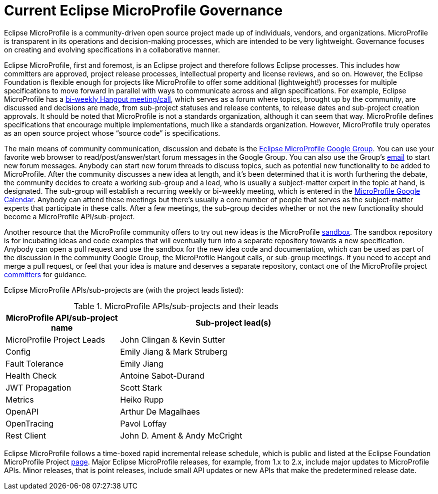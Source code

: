 = Current Eclipse MicroProfile Governance

Eclipse MicroProfile is a community-driven open source project made up of individuals, vendors, and organizations. MicroProfile is transparent in its operations and decision-making processes, which are intended to be very lightweight. Governance focuses on creating and evolving specifications in a collaborative manner.

Eclipse MicroProfile, first and foremost, is an Eclipse project and therefore follows Eclipse processes. This includes how committers are approved, project release processes, intellectual property and license reviews, and so on. However, the Eclipse Foundation is flexible enough for projects like MicroProfile to offer some additional (lightweight!) processes for multiple specifications to move forward in parallel with ways to communicate across and align specifications. For example, Eclipse MicroProfile has a link:https://www.youtube.com/channel/UC_Uqc8MYFDoCItFIGheMD_w[bi-weekly Hangout meeting/call], which serves as a forum where topics, brought up by the community, are discussed and decisions are made, from sub-project statuses and release contents, to release dates and sub-project creation approvals. It should be noted that MicroProfile is not a standards organization, although it can seem that way. MicroProfile defines specifications that encourage multiple implementations, much like a standards organization. However, MicroProfile truly operates as an open source project whose “source code” is specifications.

The main means of community communication, discussion and debate is the link:https://groups.google.com/forum/#!forum/microprofile[Eclipse MicroProfile Google Group]. You can use your favorite web browser to read/post/answer/start forum messages in the Google Group. You can also use the Group's mailto:microprofile@googlegroups.com[email] to start new forum messages. Anybody can start new forum threads to discuss topics, such as potential new functionality to be added to MicroProfile. After the community discusses a new idea at length, and it's been determined that it is worth furthering the debate, the community decides to create a working sub-group and a lead, who is usually a subject-matter expert in the topic at hand, is designated. The sub-group will establish a recurring weekly or bi-weekly meeting, which is entered in the  link:https://calendar.google.com/calendar/embed?src=gbnbc373ga40n0tvbl88nkc3r4%40group.calendar.google.com[MicroProfile Google Calendar]. Anybody can attend these meetings but there's usually a core number of people that serves as the subject-matter experts that participate in these calls. After a few meetings, the sub-group decides whether or not the new functionality should become a MicroProfile API/sub-project. 

Another resource that the MicroProfile community offers to try out new ideas is the MicroProfile link:https://github.com/eclipse/microprofile-sandbox[sandbox].  The sandbox repository is for incubating ideas and code examples that will eventually turn into a separate repository towards a new specification. Anybody can open a pull request and use the sandbox for the new idea code and documentation, which can be used as part of the discussion in the community Google Group, the MicroProfile Hangout calls, or sub-group meetings. If you need to accept and merge a pull request, or feel that your idea is mature and deserves a separate repository, contact one of the MicroProfile project link:https://projects.eclipse.org/projects/technology.microprofile/who[committers] for guidance.

Eclipse MicroProfile APIs/sub-projects are (with the project leads listed):

.MicroProfile APIs/sub-projects and their leads
[width="80%",cols="1,^2",options="header"]
|=========================================================
|MicroProfile API/sub-project name |Sub-project lead(s)

|MicroProfile Project Leads | John Clingan & Kevin Sutter

|Config | Emily Jiang & Mark Struberg

|Fault Tolerance | Emily Jiang

|Health Check | Antoine Sabot-Durand

|JWT Propagation | Scott Stark

|Metrics | Heiko Rupp

|OpenAPI | Arthur De Magalhaes

|OpenTracing | Pavol Loffay

|Rest Client | John D. Ament & Andy McCright

|=========================================================

Eclipse MicroProfile follows a time-boxed rapid incremental release schedule, which is public and listed at the Eclipse Foundation MicroProfile Project link:https://projects.eclipse.org/projects/technology.microprofile[page]. Major Eclipse MicroProfile releases, for example, from 1.x to 2.x, include major updates to MicroProfile APIs. Minor releases, that is point releases, include small API updates or new APIs that make the predetermined release date.
